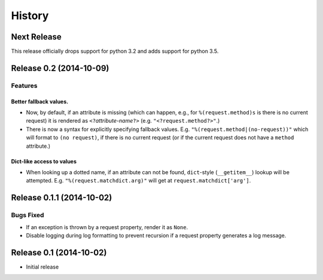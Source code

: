 History
=======

Next Release
------------

This release officially drops support for python 3.2 and adds support for python 3.5.

Release 0.2 (2014-10-09)
------------------------

Features
^^^^^^^^

Better fallback values.
"""""""""""""""""""""""

- Now, by default, if an attribute is missing (which can happen, e.g.,
  for ``%(request.method)s`` is there is no current request) it is
  rendered as ``<?``\ *attribute-name*\ ``?>``
  (e.g. ``"<?request.method?>"``.)

- There is now a syntax for explicitly specifying fallback values.  E.g.
  ``"%(request.method|(no-request))"`` which will format to ``(no request)``,
  if there is no current request (or if the current request does not have
  a ``method`` attribute.)

Dict-like access to values
""""""""""""""""""""""""""

- When looking up a dotted name, if an attribute can not be found,
  ``dict``-style (``__getitem__``) lookup will be attempted.
  E.g. ``"%(request.matchdict.arg)"`` will get at
  ``request.matchdict['arg']``.

Release 0.1.1 (2014-10-02)
--------------------------

Bugs Fixed
^^^^^^^^^^

- If an exception is thrown by a request property, render it as ``None``.

- Disable logging during log formatting to prevent recursion if a request
  property generates a log message.

Release 0.1 (2014-10-02)
------------------------

- Initial release
